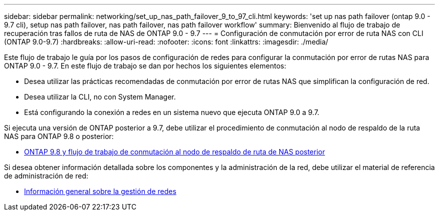 ---
sidebar: sidebar 
permalink: networking/set_up_nas_path_failover_9_to_97_cli.html 
keywords: 'set up nas path failover (ontap 9.0 - 9.7 cli), setup nas path failover, nas path failover, nas path failover workflow' 
summary: Bienvenido al flujo de trabajo de recuperación tras fallos de ruta de NAS de ONTAP 9.0 - 9.7 
---
= Configuración de conmutación por error de ruta NAS con CLI (ONTAP 9.0-9.7)
:hardbreaks:
:allow-uri-read: 
:nofooter: 
:icons: font
:linkattrs: 
:imagesdir: ./media/


[role="lead"]
Este flujo de trabajo le guía por los pasos de configuración de redes para configurar la conmutación por error de rutas NAS para ONTAP 9.0 - 9.7. En este flujo de trabajo se dan por hechos los siguientes elementos:

* Desea utilizar las prácticas recomendadas de conmutación por error de rutas NAS que simplifican la configuración de red.
* Desea utilizar la CLI, no con System Manager.
* Está configurando la conexión a redes en un sistema nuevo que ejecuta ONTAP 9.0 a 9.7.


Si ejecuta una versión de ONTAP posterior a 9.7, debe utilizar el procedimiento de conmutación al nodo de respaldo de la ruta NAS para ONTAP 9.8 o posterior:

* xref:set_up_nas_path_failover_98_and_later_cli.adoc[ONTAP 9.8 y flujo de trabajo de conmutación al nodo de respaldo de ruta de NAS posterior]


Si desea obtener información detallada sobre los componentes y la administración de la red, debe utilizar el material de referencia de administración de red:

* xref:networking_reference.adoc[Información general sobre la gestión de redes]


